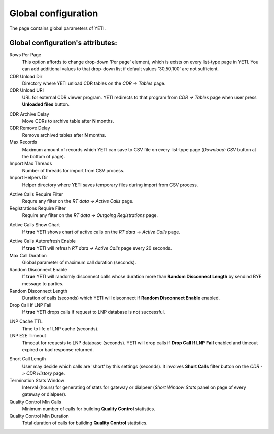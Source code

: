 
.. _global_configuration:

Global configuration
~~~~~~~~~~~~~~~~~~~~

The page contains global parameters of YETI.

**Global configuration**'s attributes:
``````````````````````````````````````

Rows Per Page
    This option affords to change drop-down 'Per page' element, which is exists on every list-type page in YETI.
    You can add additional values to that drop-down list if default values '30,50,100' are not sufficient.
CDR Unload Dir
    Directory where YETI unload CDR tables on the *CDR -> Tables* page.
CDR Unload URI
    URL for external CDR viewer program. YETI redirects to that program from *CDR -> Tables* page when user press **Unloaded files** button.

.. _system_global_configuration_cdr_archive_delay:

CDR Archive Delay
    Move CDRs to archive table after **N** months.
CDR Remove Delay
    Remove archived tables after **N** months.
Max Records
    Maximum amount of records which YETI can save to CSV file on every list-type page (*Download: CSV* button at the bottom of page).
Import Max Threads
    Number of threads for import from CSV process.
Import Helpers Dir
    Helper directory where YETI saves temporary files during import from CSV process.

.. _system_global_configuration_active_calls_require_filter:

Active Calls Require Filter
    Requre any filter on the *RT data -> Active Calls* page.
Registrations Require Filter
    Require any filter on the *RT data -> Outgoing Registrations* page.

.. _system_global_configuration_active_calls_show_chart:

Active Calls Show Chart
    If **true** YETI shows chart of active calls on the *RT data -> Active Calls* page.

.. _system_global_configuration_active_calls_autorefresh_enable:

Active Calls Autorefresh Enable
    If **true** YETI will refresh *RT data -> Active Calls* page every 20 seconds.
Max Call Duration
    Global parameter of maximum call duration (seconds).
Random Disconnect Enable
    If **true** YETI will randomly disconnect calls whose duration more than **Random Disconnect Length** by sendind BYE message to parties.
Random Disconnect Length
    Duration of calls (seconds) which YETI will disconnect if **Random Disconnect Enable** enabled.
Drop Call If LNP Fail
    If **true** YETI drops calls if request to LNP database is not successful.

.. _system_global_configuration_lnp_cache_ttl:

LNP Cache TTL
    Time to life of LNP cache (seconds).
LNP E2E Timeout
    Timeout for requests to LNP database (seconds). YETI will drop calls if **Drop Call If LNP Fail** enabled and timeout expired or bad response returned.

.. _short_call_length:

Short Call Length
    User may decide which calls are 'short' by this settings (seconds). It involves **Short Calls** filter button on the *CDR -> CDR History* page.
Termination Stats Window
    Interval (hours) for generating of stats for gateway or dialpeer (*Short Window Stats* panel on page of every gateway or dialpeer).
Quality Control Min Calls
    Minimum number of calls for building **Quality Control** statistics.
Quality Control Min Duration
    Total duration of calls for building **Quality Control** statistics.


